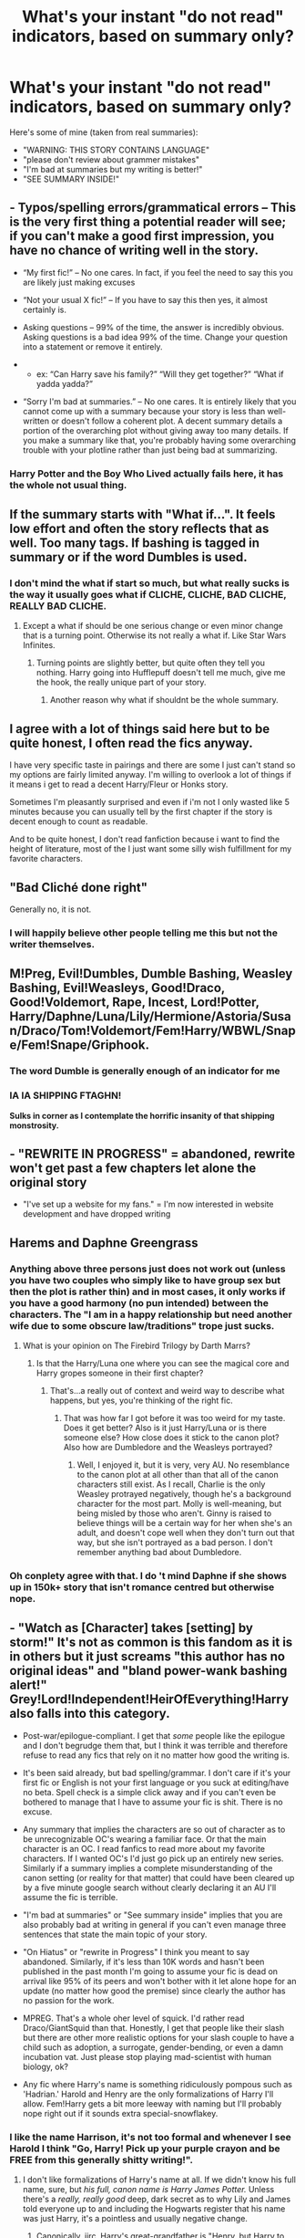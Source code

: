 #+TITLE: What's your instant "do not read" indicators, based on summary only?

* What's your instant "do not read" indicators, based on summary only?
:PROPERTIES:
:Author: AhoraMuchachoLiberta
:Score: 31
:DateUnix: 1495908100.0
:DateShort: 2017-May-27
:END:
Here's some of mine (taken from real summaries):

- "WARNING: THIS STORY CONTAINS LANGUAGE"
- "please don't review about grammer mistakes"
- "I'm bad at summaries but my writing is better!"
- "SEE SUMMARY INSIDE!"


** - Typos/spelling errors/grammatical errors -- This is the very first thing a potential reader will see; if you can't make a good first impression, you have no chance of writing well in the story.

- “My first fic!” -- No one cares. In fact, if you feel the need to say this you are likely just making excuses

- “Not your usual X fic!” -- If you have to say this then yes, it almost certainly is.

- Asking questions -- 99% of the time, the answer is incredibly obvious. Asking questions is a bad idea 99% of the time. Change your question into a statement or remove it entirely.

- 

  - ex: “Can Harry save his family?” “Will they get together?” “What if yadda yadda?”

- “Sorry I'm bad at summaries.” -- No one cares. It is entirely likely that you cannot come up with a summary because your story is less than well-written or doesn't follow a coherent plot. A decent summary details a portion of the overarching plot without giving away too many details. If you make a summary like that, you're probably having some overarching trouble with your plotline rather than just being bad at summarizing.
:PROPERTIES:
:Author: NouvelleVoix
:Score: 58
:DateUnix: 1495908870.0
:DateShort: 2017-May-27
:END:

*** Harry Potter and the Boy Who Lived actually fails here, it has the whole not usual thing.
:PROPERTIES:
:Author: Atrunia
:Score: 1
:DateUnix: 1496187218.0
:DateShort: 2017-May-31
:END:


** If the summary starts with "What if...". It feels low effort and often the story reflects that as well. Too many tags. If bashing is tagged in summary or if the word Dumbles is used.
:PROPERTIES:
:Author: ImAlwaysLateHere
:Score: 28
:DateUnix: 1495910924.0
:DateShort: 2017-May-27
:END:

*** I don't mind the what if start so much, but what really sucks is the way it usually goes what if CLICHE, CLICHE, BAD CLICHE, REALLY BAD CLICHE.
:PROPERTIES:
:Author: Murky_Red
:Score: 12
:DateUnix: 1495939209.0
:DateShort: 2017-May-28
:END:

**** Except a what if should be one serious change or even minor change that is a turning point. Otherwise its not really a what if. Like Star Wars Infinites.
:PROPERTIES:
:Author: RenegadeNine
:Score: 2
:DateUnix: 1495990953.0
:DateShort: 2017-May-28
:END:

***** Turning points are slightly better, but quite often they tell you nothing. Harry going into Hufflepuff doesn't tell me much, give me the hook, the really unique part of your story.
:PROPERTIES:
:Author: Murky_Red
:Score: 1
:DateUnix: 1495991351.0
:DateShort: 2017-May-28
:END:

****** Another reason why what if shouldnt be the whole summary.
:PROPERTIES:
:Author: RenegadeNine
:Score: 1
:DateUnix: 1496015207.0
:DateShort: 2017-May-29
:END:


** I agree with a lot of things said here but to be quite honest, I often read the fics anyway.

I have very specific taste in pairings and there are some I just can't stand so my options are fairly limited anyway. I'm willing to overlook a lot of things if it means i get to read a decent Harry/Fleur or Honks story.

Sometimes I'm pleasantly surprised and even if i'm not I only wasted like 5 minutes because you can usually tell by the first chapter if the story is decent enough to count as readable.

And to be quite honest, I don't read fanfiction because i want to find the height of literature, most of the I just want some silly wish fulfillment for my favorite characters.
:PROPERTIES:
:Author: Phezh
:Score: 25
:DateUnix: 1495913933.0
:DateShort: 2017-May-28
:END:


** "Bad Cliché done right"

Generally no, it is not.
:PROPERTIES:
:Author: Kil_La_Kill_Yourself
:Score: 19
:DateUnix: 1495908460.0
:DateShort: 2017-May-27
:END:

*** I will happily believe other people telling me this but not the writer themselves.
:PROPERTIES:
:Author: oneonetwooneonetwo
:Score: 7
:DateUnix: 1495954883.0
:DateShort: 2017-May-28
:END:


** M!Preg, Evil!Dumbles, Dumble Bashing, Weasley Bashing, Evil!Weasleys, Good!Draco, Good!Voldemort, Rape, Incest, Lord!Potter, Harry/Daphne/Luna/Lily/Hermione/Astoria/Susan/Draco/Tom!Voldemort/Fem!Harry/WBWL/Snape/Fem!Snape/Griphook.
:PROPERTIES:
:Author: Bob_Bobinson
:Score: 18
:DateUnix: 1495921220.0
:DateShort: 2017-May-28
:END:

*** The word Dumble is generally enough of an indicator for me
:PROPERTIES:
:Author: TheBewlayBrothers
:Score: 11
:DateUnix: 1495926454.0
:DateShort: 2017-May-28
:END:


*** IA IA SHIPPING FTAGHN!

*Sulks in corner as I contemplate the horrific insanity of that shipping monstrosity.*
:PROPERTIES:
:Author: wille179
:Score: 1
:DateUnix: 1496069350.0
:DateShort: 2017-May-29
:END:


** - "REWRITE IN PROGRESS" = abandoned, rewrite won't get past a few chapters let alone the original story
- "I've set up a website for my fans." = I'm now interested in website development and have dropped writing
:PROPERTIES:
:Author: munin295
:Score: 17
:DateUnix: 1495911771.0
:DateShort: 2017-May-27
:END:


** Harems and Daphne Greengrass
:PROPERTIES:
:Author: lazypika
:Score: 14
:DateUnix: 1495912822.0
:DateShort: 2017-May-27
:END:

*** Anything above three persons just does not work out (unless you have two couples who simply like to have group sex but then the plot is rather thin) and in most cases, it only works if you have a good harmony (no pun intended) between the characters. The "I am in a happy relationship but need another wife due to some obscure law/traditions" trope just sucks.
:PROPERTIES:
:Author: Hellstrike
:Score: 13
:DateUnix: 1495916902.0
:DateShort: 2017-May-28
:END:

**** What is your opinion on The Firebird Trilogy by Darth Marrs?
:PROPERTIES:
:Author: JosephLeee
:Score: 3
:DateUnix: 1495957269.0
:DateShort: 2017-May-28
:END:

***** Is that the Harry/Luna one where you can see the magical core and Harry gropes someone in their first chapter?
:PROPERTIES:
:Author: Hellstrike
:Score: 6
:DateUnix: 1495964572.0
:DateShort: 2017-May-28
:END:

****** That's...a really out of context and weird way to describe what happens, but yes, you're thinking of the right fic.
:PROPERTIES:
:Author: KalmiaKamui
:Score: 2
:DateUnix: 1496001520.0
:DateShort: 2017-May-29
:END:

******* That was how far I got before it was too weird for my taste. Does it get better? Also is it just Harry/Luna or is there someone else? How close does it stick to the canon plot? Also how are Dumbledore and the Weasleys portrayed?
:PROPERTIES:
:Author: Hellstrike
:Score: 2
:DateUnix: 1496010319.0
:DateShort: 2017-May-29
:END:

******** Well, I enjoyed it, but it is very, very AU. No resemblance to the canon plot at all other than that all of the canon characters still exist. As I recall, Charlie is the only Weasley protrayed negatively, though he's a background character for the most part. Molly is well-meaning, but being misled by those who aren't. Ginny is raised to believe things will be a certain way for her when she's an adult, and doesn't cope well when they don't turn out that way, but she isn't portrayed as a bad person. I don't remember anything bad about Dumbledore.
:PROPERTIES:
:Author: KalmiaKamui
:Score: 1
:DateUnix: 1496011320.0
:DateShort: 2017-May-29
:END:


*** Oh conplety agree with that. I do 't mind Daphne if she shows up in 150k+ story that isn't romance centred but otherwise nope.
:PROPERTIES:
:Score: 1
:DateUnix: 1495925337.0
:DateShort: 2017-May-28
:END:


** - "Watch as [Character] takes [setting] by storm!" It's not as common is this fandom as it is in others but it just screams "this author has no original ideas" and "bland power-wank bashing alert!" Grey!Lord!Independent!HeirOfEverything!Harry also falls into this category.

- Post-war/epilogue-compliant. I get that /some/ people like the epilogue and I don't begrudge them that, but I think it was terrible and therefore refuse to read any fics that rely on it no matter how good the writing is.

- It's been said already, but bad spelling/grammar. I don't care if it's your first fic or English is not your first language or you suck at editing/have no beta. Spell check is a simple click away and if you can't even be bothered to manage that I have to assume your fic is shit. There is no excuse.

- Any summary that implies the characters are so out of character as to be unrecognizable OC's wearing a familiar face. Or that the main character is an OC. I read fanfics to read more about my favorite characters. If I wanted OC's I'd just go pick up an entirely new series. Similarly if a summary implies a complete misunderstanding of the canon setting (or reality for that matter) that could have been cleared up by a five minute google search without clearly declaring it an AU I'll assume the fic is terrible.

- "I'm bad at summaries" or "See summary inside" implies that you are also probably bad at writing in general if you can't even manage three sentences that state the main topic of your story.

- "On Hiatus" or "rewrite in Progress" I think you meant to say abandoned. Similarly, if it's less than 10K words and hasn't been published in the past month I'm going to assume your fic is dead on arrival like 95% of its peers and won't bother with it let alone hope for an update (no matter how good the premise) since clearly the author has no passion for the work.

- MPREG. That's a whole oher level of squick. I'd rather read Draco/GiantSquid than that. Honestly, I get that people like their slash but there are other more realistic options for your slash couple to have a child such as adoption, a surrogate, gender-bending, or even a damn incubation vat. Just please stop playing mad-scientist with human biology, ok?

- Any fic where Harry's name is something ridiculously pompous such as 'Hadrian.' Harold and Henry are the only formalizations of Harry I'll allow. Fem!Harry gets a bit more leeway with naming but I'll probably nope right out if it sounds extra special-snowflakey.
:PROPERTIES:
:Author: A_Rabid_Pie
:Score: 13
:DateUnix: 1495924466.0
:DateShort: 2017-May-28
:END:

*** I like the name Harrison, it's not too formal and whenever I see Harold I think "Go, Harry! Pick up your purple crayon and be FREE from this generally shitty writing!".
:PROPERTIES:
:Score: 8
:DateUnix: 1495935372.0
:DateShort: 2017-May-28
:END:

**** I don't like formalizations of Harry's name at all. If we didn't know his full name, sure, but /his full, canon name is Harry James Potter./ Unless there's a /really, really good/ deep, dark secret as to why Lily and James told everyone up to and including the Hogwarts register that his name was just Harry, it's a pointless and usually negative change.
:PROPERTIES:
:Author: Jechtael
:Score: 12
:DateUnix: 1495945551.0
:DateShort: 2017-May-28
:END:

***** Canonically, iirc, Harry's great-grandfather is "Henry, but Harry to those close to him", according to Pottermore. So that'd make Henry the preferred and fine with me. "We named him for my great-grandfather." being a pretty valid reason.
:PROPERTIES:
:Author: mrguymiah
:Score: 5
:DateUnix: 1495973690.0
:DateShort: 2017-May-28
:END:


**** Harrison just seems a bit odd as a given name to me. Harrison Ford is about the only example that comes to mind where it works. It just sounds better as a surname due to the -son suffix.
:PROPERTIES:
:Author: A_Rabid_Pie
:Score: 4
:DateUnix: 1495940199.0
:DateShort: 2017-May-28
:END:


*** What would you consider an acceptable name for a fem!Harry? Common ones that I seem to see are Rose, Iris or Lily.
:PROPERTIES:
:Author: PFKMan23
:Score: 1
:DateUnix: 1495929327.0
:DateShort: 2017-May-28
:END:

**** Flower names in general are perfectly fine. Black family style star names are fine as well. Simple English names are fine. Where I draw the line is if it's clear the author is just trying too hard to be unique, if its incongruously modern or dated (baby names follow trends), or if it's just plain ridiculously inappropriate to the setting or character. Those are all red flags with regards to the author's writing ability and their understanding of the source material.
:PROPERTIES:
:Author: A_Rabid_Pie
:Score: 4
:DateUnix: 1495931645.0
:DateShort: 2017-May-28
:END:


**** Harriet with Harry for short is the best, imho. There is no reason why they still wouldn't want to name her after James's great-grandfather. Henry - Harry - Harriet is obvious choice. Harriet Lily Potter probably, for the sake of her second name being after a parent. Everyone should call her Harry thought. This is the only name that doesn't make me feel like I'm reading about an OC.
:PROPERTIES:
:Author: bararumb
:Score: 1
:DateUnix: 1496574169.0
:DateShort: 2017-Jun-04
:END:


*** I dig your criteria. I also really struggle with writers who can't get the dialogue tone right. I sympathize with the struggle, but I can tolerate the occasional grammatical errors (failure of proofing rather than ignorance of your/you're etc) more than bad dialogue. Fortunately, I am (perhaps too) quick to pull the trigger on a bad fic, but it does mean I really struggle to find readable fics.
:PROPERTIES:
:Author: kchristy7911
:Score: 1
:DateUnix: 1496046503.0
:DateShort: 2017-May-29
:END:


** if it contains the words harem, multi, manipulative!Dumbledore, bashing, mpreg, Lord Potter. No fics I have started that had those words have ever turned out good so I avoid them.
:PROPERTIES:
:Author: dehue
:Score: 38
:DateUnix: 1495909832.0
:DateShort: 2017-May-27
:END:

*** Canon Dumbledore is a manipulative bastard but he has to be in order to do any of his political jobs. He is leading a war so of course there will be sacrifices and it is generally better not to tell people that they are on a suicide mission.

He let a child be tortured because it fit his endgame. However, most of the time "manipulative Dumbledore" means "comic relief and overall annoyance" and not "Machiavellian politician/field marshall".
:PROPERTIES:
:Author: Hellstrike
:Score: 24
:DateUnix: 1495917196.0
:DateShort: 2017-May-28
:END:

**** I agree, I don't mind Dumbledore being written as being somewhat manipulative (since he has to be even in canon in order to accomplish things). It's just that these fic writers definition of manipulative is turning him into a complete idiot and replacing his complex character with someone who does things that make no sense.
:PROPERTIES:
:Author: dehue
:Score: 14
:DateUnix: 1495917659.0
:DateShort: 2017-May-28
:END:

***** u/Deathcrow:
#+begin_quote
  It's just that these fic writers definition of manipulative is turning him into a complete idiot and replacing his complex character with someone who does things that make no sense
#+end_quote

Except that's totally in line with the portrayal of Dumbledore in canon: [[https://www.reddit.com/r/HPfanfiction/comments/6baf8d/whats_so_great_about_that_dumbledore_guy_long/][An incompetent buffoon.]] After all, 99% of all his manipulations resulted in utter failure and Harry only managed to survive through a stroke of luck.

^{don't kill the messenger}
:PROPERTIES:
:Author: Deathcrow
:Score: 9
:DateUnix: 1495918173.0
:DateShort: 2017-May-28
:END:


***** Dumbledore is done quite well in this fic here.

[[https://m.fanfiction.net/s/12388283/1/The-many-Deaths-of-Harry-Potter]]

It's in-progress, the updates are random, but you'll get one at least once a week.

I'm really loving this one! I'm tempted to make thread for it.
:PROPERTIES:
:Score: 1
:DateUnix: 1495929116.0
:DateShort: 2017-May-28
:END:

****** I don't care for too much after the whole Voldemort-becomes-aware-of-the-resets comes into play. No longer a power the Dark Lord knows not, is it?
:PROPERTIES:
:Author: lord_geryon
:Score: 4
:DateUnix: 1495937795.0
:DateShort: 2017-May-28
:END:

******* I have a sneaking suspicion that he found out because of the Taboo more than anything. He's warned several times not to say his name aloud, and I'd be pleased to see a fic take advantage of that.
:PROPERTIES:
:Score: 1
:DateUnix: 1495955478.0
:DateShort: 2017-May-28
:END:

******** Huh what why... I thought it was blatantly because of the blood-sharing resurrection ritual.
:PROPERTIES:
:Author: Deathcrow
:Score: 3
:DateUnix: 1495957814.0
:DateShort: 2017-May-28
:END:


****** More like three updates a week.

And it will probably be finished soon.
:PROPERTIES:
:Author: StudentOfMrKleks
:Score: 1
:DateUnix: 1495954670.0
:DateShort: 2017-May-28
:END:

******* Very true, unfortunately.
:PROPERTIES:
:Score: 1
:DateUnix: 1495955559.0
:DateShort: 2017-May-28
:END:


*** Depends, i've come across good Manipulative!Dumbledore tagged fics so I'm open to giving those a try.
:PROPERTIES:
:Score: 5
:DateUnix: 1495925442.0
:DateShort: 2017-May-28
:END:

**** Do you have any recommendations of decent manipulative!Dumbledore fics?
:PROPERTIES:
:Author: dehue
:Score: 2
:DateUnix: 1495925883.0
:DateShort: 2017-May-28
:END:

***** There is The Well Groomed Mind, linkffn(8163784)
:PROPERTIES:
:Score: 2
:DateUnix: 1495926763.0
:DateShort: 2017-May-28
:END:

****** [[http://www.fanfiction.net/s/8163784/1/][*/The Well Groomed Mind/*]] by [[https://www.fanfiction.net/u/1509740/Lady-Khali][/Lady Khali/]]

#+begin_quote
  On Halloween 1994, Harry learns his mind isn't his own. On Samhain morn, he vows to question everything. Armed with logic and an unlikely ally, Harry makes a last ditch bid to reclaim his life. The goal: survive at all costs. On Hiatus.
#+end_quote

^{/Site/: [[http://www.fanfiction.net/][fanfiction.net]] *|* /Category/: Harry Potter *|* /Rated/: Fiction T *|* /Chapters/: 27 *|* /Words/: 183,000 *|* /Reviews/: 3,296 *|* /Favs/: 6,427 *|* /Follows/: 6,904 *|* /Updated/: 4/9/2013 *|* /Published/: 5/29/2012 *|* /id/: 8163784 *|* /Language/: English *|* /Genre/: Drama *|* /Characters/: Harry P. *|* /Download/: [[http://www.ff2ebook.com/old/ffn-bot/index.php?id=8163784&source=ff&filetype=epub][EPUB]] or [[http://www.ff2ebook.com/old/ffn-bot/index.php?id=8163784&source=ff&filetype=mobi][MOBI]]}

--------------

*FanfictionBot*^{1.4.0} *|* [[[https://github.com/tusing/reddit-ffn-bot/wiki/Usage][Usage]]] | [[[https://github.com/tusing/reddit-ffn-bot/wiki/Changelog][Changelog]]] | [[[https://github.com/tusing/reddit-ffn-bot/issues/][Issues]]] | [[[https://github.com/tusing/reddit-ffn-bot/][GitHub]]] | [[[https://www.reddit.com/message/compose?to=tusing][Contact]]]

^{/New in this version: Slim recommendations using/ ffnbot!slim! /Thread recommendations using/ linksub(thread_id)!}
:PROPERTIES:
:Author: FanfictionBot
:Score: 1
:DateUnix: 1495926781.0
:DateShort: 2017-May-28
:END:


** Slight(insert characters the author hates the most here)!Bashing, in most cases, it definitely isn't slight, in fact the most recent fic like this I read it was Molly Weasley as the Bellatrix Lestrange of the Order of the Phoenix, the rest of the Weasley's as crazy pureblood hating Harry stalkers, Dumbledore as the reincarnation of Grindlewald, and finally Hermione as the jealous /cough/ female dog /cough/. This is most "Slight!Bashing" fic I have read.
:PROPERTIES:
:Author: LoL_KK
:Score: 9
:DateUnix: 1495919276.0
:DateShort: 2017-May-28
:END:


** "Don't like, don't read."

Nothing says, "go fuck yourself, I don't care /how/ bad my writing is," more.
:PROPERTIES:
:Author: UnnamedNamesake
:Score: 26
:DateUnix: 1495915584.0
:DateShort: 2017-May-28
:END:

*** I mostly see "Don't like, don't read" in the vein that: If you don't like the pairings or that it includes bashing or time travel or whatever. Then don't read it. Don't enter the story and read it if you're not interested in the concept as I've told you in the summary. And more often than not, in the first chapter extended summary or whatever one should call it that quite a few make.
:PROPERTIES:
:Author: RedKorss
:Score: 23
:DateUnix: 1495916602.0
:DateShort: 2017-May-28
:END:

**** Fair enough, but most don't like help. I tried to help someone with their canon inconsistencies once and they lost their shit.
:PROPERTIES:
:Author: UnnamedNamesake
:Score: 3
:DateUnix: 1495916892.0
:DateShort: 2017-May-28
:END:

***** Can't speak for that specific story but: People tend to discard canon faster than hail hitting the ground midsummer if it suits their interests.
:PROPERTIES:
:Author: RedKorss
:Score: 7
:DateUnix: 1495917430.0
:DateShort: 2017-May-28
:END:


*** And the problem with that is... what exactly? I've certainly read stories by authors who don't want to hear any negative feedback yet are decent writers.

Personally I'm not a fan of isolating yourself from criticism, but if that's your only way to cope I'm not going to bitch about it.
:PROPERTIES:
:Author: Deathcrow
:Score: 3
:DateUnix: 1495916105.0
:DateShort: 2017-May-28
:END:

**** How are you going to improve with no constructive criticism? And while I think bashing and the likes are the signs of a bad writer, people can even take pointers on how to make those bad cliches more realistic than, "Ron rapes Hermione and Dumbledore tries to get Harry and Voldemort to kill each other so he can be king of the wizarding world."
:PROPERTIES:
:Author: UnnamedNamesake
:Score: 4
:DateUnix: 1495916755.0
:DateShort: 2017-May-28
:END:

***** u/Deathcrow:
#+begin_quote
  How are you going to improve with no constructive criticism?
#+end_quote

Criticism is just a very small part of improving. [and some people seem to derive no help at all from criticism]

In my experience practice and studying/research are much more relevant. I'm one of those people who relies a lot on criticism to figure out what's wrong, but I have to acknowledge that there are people who can do without. Do you think Van Gogh improved his art because of criticism?

Not to mention that excessive criticism/discussion (even if it is constructive) can actually distract from improving more than help. Had to learn that lesson myself and still observe it every few months with beginners in the martial art that I practice, that constantly want to discuss instead of using the time for practice.
:PROPERTIES:
:Author: Deathcrow
:Score: 9
:DateUnix: 1495917276.0
:DateShort: 2017-May-28
:END:

****** u/UnnamedNamesake:
#+begin_quote
  still observe it every few months with beginners in the martial art that I practice
#+end_quote

But as a marital artist you should know to cut out bad habits before they become ingrained. I saw plenty of people throwing their back out during Judo practice from consistently practicing with bad form..
:PROPERTIES:
:Author: UnnamedNamesake
:Score: 2
:DateUnix: 1495920401.0
:DateShort: 2017-May-28
:END:

******* I'm not in favour of ignoring criticism or asking people to withhold criticism.

I just disagreed with your view that the stories by such people are necessarily bad or that they can't improve.
:PROPERTIES:
:Author: Deathcrow
:Score: 2
:DateUnix: 1495920901.0
:DateShort: 2017-May-28
:END:

******** say that to the many 100k word stories that keep the horrible grammar mistakes through out the entire story. improve my wrinkly buttocks

99% of the time "dont like dont read" is some idiot that wont improve grammar ever or take criticism to bad plot or plot holes made
:PROPERTIES:
:Author: NakedFury
:Score: 3
:DateUnix: 1495971248.0
:DateShort: 2017-May-28
:END:

********* Some people are just learning resistant, I doubt that constant criticism would do any better job at it.
:PROPERTIES:
:Author: Deathcrow
:Score: 1
:DateUnix: 1495971618.0
:DateShort: 2017-May-28
:END:

********** sadly you are correct.

After reading the next: there instead of their or does after sixty chapters of that and you see the many reviews mentioning that you learn that idiots don't want to stop being idiots.
:PROPERTIES:
:Author: NakedFury
:Score: 1
:DateUnix: 1495999747.0
:DateShort: 2017-May-28
:END:


***** I doubt people listing that in their summaries care about improving their writing. They likely just want to continue to write their niche, not necessarily popular wish fulfilment / kinky fics and not receive hate comments. I would just avoid those fics and move on, I doubt someone saying "Don't like, don't read" is going to be very positive towards any criticism.
:PROPERTIES:
:Author: dehue
:Score: 2
:DateUnix: 1495925056.0
:DateShort: 2017-May-28
:END:


** "Status: In Progress"
:PROPERTIES:
:Author: KalmiaKamui
:Score: 13
:DateUnix: 1495917597.0
:DateShort: 2017-May-28
:END:


** Mpreg, other BWL that's not harry nor nevil, femharry (and similars male hermione fem draco etc), trigger warnings of any kind, Hadrian/Harriet etc potter instead of Harry, songfic. Harems Part of the X verse/series, Gobling magic. Referneces to slavic/celtic, greek mythology.

Most of them are a NEVER good IMHO. And the ones who are part of a 2 million words series, I won't understand them and I won't read that much. Too much time and effort for a fic.
:PROPERTIES:
:Author: DrTacoLord
:Score: 7
:DateUnix: 1495927128.0
:DateShort: 2017-May-28
:END:


** The word Angst. Nothing makes me nope the fuck out faster than a fic that is so angsty that the author puts the word angst in the summary. I know some people really like the angsty fics and I don't mind some angst but if there is enough the author feels comfortable to put angst in the summary I'm out.
:PROPERTIES:
:Author: nounusednames
:Score: 7
:DateUnix: 1495931610.0
:DateShort: 2017-May-28
:END:

*** I don't get why they have to put Angst in the summary if it's a Genre that they can select.
:PROPERTIES:
:Score: 6
:DateUnix: 1495935551.0
:DateShort: 2017-May-28
:END:


** "Lol" "Lilly/ Lilie" actually, misspelling character names in general. Not capitalizing names. "Dumbles"

I can thank them for warning me that I will probably hate their fic.
:PROPERTIES:
:Author: zombieqatz
:Score: 11
:DateUnix: 1495917560.0
:DateShort: 2017-May-28
:END:


** "Bashing."
:PROPERTIES:
:Author: Namshiel-of-Thorns
:Score: 12
:DateUnix: 1495912799.0
:DateShort: 2017-May-27
:END:


** Anything marked explicitly as slash.

Harry/Ginny, seriously my most hated pairing.

mpreg.

ANY pairing that includes Snape.

femHarry.

Wrong Boy Who Lived/WBWL.
:PROPERTIES:
:Author: jholland513
:Score: 6
:DateUnix: 1495953631.0
:DateShort: 2017-May-28
:END:


** Hadrian Potter. Inheritence Tests. Anytging to do with Gringotts. Lord Potter. Some of those don't appear in summaries often, but if they do I'll stay far away from them
:PROPERTIES:
:Author: TheBewlayBrothers
:Score: 4
:DateUnix: 1495926608.0
:DateShort: 2017-May-28
:END:


** In addition to the ones you listed:

Spelling/grammar errors in the summary.

The word "harem".

An excess of hyperbolic questions.

The word "bashing".

Veela/creature inheritance.
:PROPERTIES:
:Author: Iyrsiiea
:Score: 3
:DateUnix: 1495929305.0
:DateShort: 2017-May-28
:END:


** Apart from good guy/death eater pairings, I quit the moment I see Angst/Hurt Comfort. If it is just one of these I might give it a chance, but these two genres together are never a good sign.
:PROPERTIES:
:Author: Murky_Red
:Score: 4
:DateUnix: 1495939013.0
:DateShort: 2017-May-28
:END:


** 'A certain' anything. 'Blond slytherin', 'Bushy-haired witch', 'Green-eyed wizard', 'Potions master', etc . . . Because if I see 'A certain' I know that regardless of how inventive the plot is, I'm not going to like the writing style.
:PROPERTIES:
:Author: booksandpots
:Score: 4
:DateUnix: 1495988534.0
:DateShort: 2017-May-28
:END:

*** OH MY GOD YES!!! Fanfiction made me despise that bloody word!!

To be fair, it is probably not a very good indication on the fic's quality, but I can't help my hate.
:PROPERTIES:
:Author: heavy__rain
:Score: 1
:DateUnix: 1496337389.0
:DateShort: 2017-Jun-01
:END:


** Side note-- I really don't get how people don't read Snape fics. He's literally one of the most complex characters in post-modern literature. I'm not gonna argue that he's a good person, but he's definitely interesting. A good Snape fic is such a character study. Writers who don't like him tend to write him in a very cartoonish style, and it reallyyyyyyy doesn't scratch his surface.

But on to my nope factors. God-Mode Harry, MOD Harry, Lord Potter-Black or anything that makes Harry so OP that there's no real story here

Canon or even popular Fanon parings. If you can convince me that Lucius X Hermione can work, I would rather read that than boring ass Harry/Ginny.

( Lucius and Hermione do work, btw it's called Eden on ff.net. It is the best romance I've ever read in my life, and completely realistic. No soul bonds, weird sex magic, or other BS)

Genderbends are a no for me. I feel like anything that can be accomplished as a male can be done as a female and vice versa so what's the point of changing it.

Boring Snape or Dumbledore. Both of these characters have way too much going on to either entirely good or entirely evil. Stories that don't give them any depth is like..a waste.
:PROPERTIES:
:Author: Dominemm
:Score: 6
:DateUnix: 1495939427.0
:DateShort: 2017-May-28
:END:

*** u/chaosattractor:
#+begin_quote
  He's literally one of the most complex characters in post-modern literature
#+end_quote

I...I think you might need to read more
:PROPERTIES:
:Author: chaosattractor
:Score: 6
:DateUnix: 1496026202.0
:DateShort: 2017-May-29
:END:

**** Dude I read...A lot. A wholeeeee lot. And if you think Snapes motives are black/white and easliy understood it's kinda insulting to what JK did.

But if you're offering real suggestions and not trolling, I would be happy to hear your book recommendations.
:PROPERTIES:
:Author: Dominemm
:Score: 6
:DateUnix: 1496027798.0
:DateShort: 2017-May-29
:END:


*** I second Eden, it is indeed very realistic. It holds a special place in my heart since it was one of the first fanfics I've ever read. Come to think of it, the fact that I was just 13 at the time probably explains why I turned out the way I did...
:PROPERTIES:
:Author: heavy__rain
:Score: 2
:DateUnix: 1496337667.0
:DateShort: 2017-Jun-01
:END:

**** It ruined me for weeks, I couldn't read anything else.
:PROPERTIES:
:Author: Dominemm
:Score: 1
:DateUnix: 1496337754.0
:DateShort: 2017-Jun-01
:END:


*** u/Murky_Red:
#+begin_quote
  Genderbends are a no for me. I feel like anything that can be accomplished as a male can be done as a female and vice versa so what's the point of changing it.
#+end_quote

This sounds okay if you're not writing them, but why not read them?
:PROPERTIES:
:Author: Murky_Red
:Score: 1
:DateUnix: 1496082562.0
:DateShort: 2017-May-29
:END:

**** Is just seems weird to me. Like Fem!Harry, is always Marysue af anyway, or sometimes it's an excuse not to write slash.

So I can't even get into it, it takes me out of the story so much. I'm sure there are notable exceptions. For example, I don't read WBWL, but the Saving Conner series is the answer to world peace.

If there's a genderbend out there that's really fantastic, I want to read it. But after being in the HP fandom for 10 years, I just havent seen it.
:PROPERTIES:
:Author: Dominemm
:Score: 1
:DateUnix: 1496085727.0
:DateShort: 2017-May-29
:END:


** If it has no info on the fic i won't read it. Okay we get it you're an author that wants their story to look cool but i'm reading fanfiction and i wanna know what i'm getting into. A summary that is something like "harry is set on a dark path to defeat the dark lord, but that's not his only problem." is imo the most repulsive kind and i'll definitely not check it out.
:PROPERTIES:
:Author: Manicial
:Score: 3
:DateUnix: 1495936907.0
:DateShort: 2017-May-28
:END:


** mpreg.
:PROPERTIES:
:Author: jumersmith
:Score: 4
:DateUnix: 1495948529.0
:DateShort: 2017-May-28
:END:


** Harry/Daphne.
:PROPERTIES:
:Author: Starfox5
:Score: 5
:DateUnix: 1495912811.0
:DateShort: 2017-May-27
:END:

*** It's funny how different our "nope" triggers can be. If I see Harry/Daphne I'm pretty much guaranteed to at least give it a try.
:PROPERTIES:
:Author: NeutralDjinn
:Score: 15
:DateUnix: 1495920602.0
:DateShort: 2017-May-28
:END:

**** The problem with said pairing is that Daphne is basically a trope. She is always written the same, the plot is interchangeable and it is nearly guaranteed to include ridiculously overpowered Lordships.

But the worst stories (excluding ridiculous stuff like Hermione or Harry/ Death Eater) are the harem stories where Daphne is only added because the authors hopes to bait people who like Daphne by adding her name and then turning all girls in the harem (usually Susan Bones, Hermione Granger, Luna Lovegood and/or Fleur Delacour) into mindless shells that only say three lines between absolutely horrible sex scenes.
:PROPERTIES:
:Author: Hellstrike
:Score: 5
:DateUnix: 1495968021.0
:DateShort: 2017-May-28
:END:


** See summary inside gets blissfully ignored by me and I continue scrolling. I treat that the same way I treat the random phone calls you get from bots. For some reason, seeing "Good!Dumbledore" sets warning bells off in my head and my instincts tell me "Do not enter".
:PROPERTIES:
:Author: xKingGilgameshx
:Score: 2
:DateUnix: 1495917119.0
:DateShort: 2017-May-28
:END:


** I'm guilty of "See Summary inside" but only because, it is a longer summary than can fit in FFN standards.
:PROPERTIES:
:Author: SoulxxBondz
:Score: 2
:DateUnix: 1495921734.0
:DateShort: 2017-May-28
:END:


** I'm pretty much willing to give almost anything a try if it looks interesting and well written enough, but if the summary doesn't even explain the story at all and is just some bullshit vague quote from the story I will never read it.
:PROPERTIES:
:Author: difinity1
:Score: 2
:DateUnix: 1495922039.0
:DateShort: 2017-May-28
:END:


** Watch as.... What if <insert weird scenario that doesnt really count as a what if>
:PROPERTIES:
:Author: RenegadeNine
:Score: 2
:DateUnix: 1495926689.0
:DateShort: 2017-May-28
:END:


** Your =/= You're

Is it really THAT hard? (Asking as a non-native.)

Also "On Hiatus", and in a smaller, and potentially not-related way, an update date from 3+ months ago.
:PROPERTIES:
:Author: will1707
:Score: 2
:DateUnix: 1495938797.0
:DateShort: 2017-May-28
:END:


** I read a summary that said, "because I'm trash". I don't think that needs an explanation.
:PROPERTIES:
:Author: emong757
:Score: 2
:DateUnix: 1496022908.0
:DateShort: 2017-May-29
:END:


** Anything that has extensive notes at the top that sound incredibly defensive while also being misspelled and poorly worded. The only time I ever leave bad reviews is when I get a bait and switch out of nowhere.
:PROPERTIES:
:Author: Oniknight
:Score: 3
:DateUnix: 1495916614.0
:DateShort: 2017-May-28
:END:


** Severitus, Snarry, Snamione and I nope the heck out. Also "please excuse typos lol I can't spell" - yeah that's what spellcheck is for.
:PROPERTIES:
:Author: corisilvermoon
:Score: 2
:DateUnix: 1495929375.0
:DateShort: 2017-May-28
:END:


** I have a lot of others, but I missed this thread and most of the good ones are taken. "Repentant!Draco", or "Drarry', or "Snarry", or "Severitus", or "Good!Voldemort". In most of these cases, it wouldn't even work if it wasn't AU. Snape used Occlumency lessons as an excuse to torture Harry, he definitely wouldn't adopt him or have relationship. And Drarry is a whole other can of worms. There is no way Harry would ever fall for Draco, homosexual or not. They hate each other. This is how teenagers imagine people falling in love. THIS IS NOT HOW IT WORKS. Anyway, there's no chance in hell that Malfoy or Voldemort would ever repent, as one believes he is superior and the other is waaaaaay too far gone.
:PROPERTIES:
:Score: 1
:DateUnix: 1495935974.0
:DateShort: 2017-May-28
:END:

*** I'd agree on the Snape part, but my all-time favorite fic has Snape adopting Harry, but the author shows her work and it fits. I have no trouble believing that it's the one (well, 2 and 9/10s) in 100 that isn't terrible.
:PROPERTIES:
:Author: kchristy7911
:Score: 1
:DateUnix: 1496047421.0
:DateShort: 2017-May-29
:END:

**** link?
:PROPERTIES:
:Author: Murky_Red
:Score: 1
:DateUnix: 1496082659.0
:DateShort: 2017-May-29
:END:

***** Resonance by GreenGecko linkffn(1795399)
:PROPERTIES:
:Author: kchristy7911
:Score: 1
:DateUnix: 1496101812.0
:DateShort: 2017-May-30
:END:

****** [[http://www.fanfiction.net/s/1795399/1/][*/Resonance/*]] by [[https://www.fanfiction.net/u/562135/GreenGecko][/GreenGecko/]]

#+begin_quote
  Year six and Harry needs rescuing by Dumbledore and Snape. The resulting understanding between Harry and Snape is critical to destroying Voldemort and leads to an offer of adoption. Covers year seven and Auror training. Sequel is Revolution.
#+end_quote

^{/Site/: [[http://www.fanfiction.net/][fanfiction.net]] *|* /Category/: Harry Potter *|* /Rated/: Fiction T *|* /Chapters/: 79 *|* /Words/: 528,272 *|* /Reviews/: 4,682 *|* /Favs/: 4,410 *|* /Follows/: 937 *|* /Updated/: 6/27/2005 *|* /Published/: 3/29/2004 *|* /Status/: Complete *|* /id/: 1795399 *|* /Language/: English *|* /Genre/: Drama *|* /Characters/: Harry P., Severus S. *|* /Download/: [[http://www.ff2ebook.com/old/ffn-bot/index.php?id=1795399&source=ff&filetype=epub][EPUB]] or [[http://www.ff2ebook.com/old/ffn-bot/index.php?id=1795399&source=ff&filetype=mobi][MOBI]]}

--------------

*FanfictionBot*^{1.4.0} *|* [[[https://github.com/tusing/reddit-ffn-bot/wiki/Usage][Usage]]] | [[[https://github.com/tusing/reddit-ffn-bot/wiki/Changelog][Changelog]]] | [[[https://github.com/tusing/reddit-ffn-bot/issues/][Issues]]] | [[[https://github.com/tusing/reddit-ffn-bot/][GitHub]]] | [[[https://www.reddit.com/message/compose?to=tusing][Contact]]]

^{/New in this version: Slim recommendations using/ ffnbot!slim! /Thread recommendations using/ linksub(thread_id)!}
:PROPERTIES:
:Author: FanfictionBot
:Score: 1
:DateUnix: 1496101862.0
:DateShort: 2017-May-30
:END:


*** On a similar note, I don't understand why Ron and Hermione are even friends. Their constant fights show that they don't get along. Ron constantly belittles if not insults Hermione or wants her to do his work. That is not the base for a happy relationship, that is the base for hate.
:PROPERTIES:
:Author: Hellstrike
:Score: 0
:DateUnix: 1495968355.0
:DateShort: 2017-May-28
:END:


** Every single on of yours plus:

-Dont like dont read: makes me want to read and leave bad reviews -anything touching slash of any kind -anything mpreg. its nasty -anything with Hermione and Ginny -super bad grammar in the first paragraph
:PROPERTIES:
:Author: NakedFury
:Score: 1
:DateUnix: 1495970528.0
:DateShort: 2017-May-28
:END:


** - Misspellings/bad grammar in the summary

- It contains a trope or side pairing I don't like

- Rated M for Language - I'm sorry. I'm a Romance reader so I'm here for some smut, thank you! Especially so if I clicked on a rated M story!

- "English isn't my native language" - Now let me say, I think it's absolutely amazing that they can produce a story in a different language. The only story I could write in French would be the equivalent of "See Jane run." Now that said, unfortunately, the characterizations and sentence structures are off enough in these stories that it becomes an awkward read, so I no longer read these stories.

- Any form of WIP/In Progress/Updating, etc. - I will follow the story and read it when (if) it is finished. I have been burned by too many updating stories that have been ultimately abandoned.
:PROPERTIES:
:Author: Dimplz
:Score: 1
:DateUnix: 1495984605.0
:DateShort: 2017-May-28
:END:


** I definitely avoid ff with a summary that contains: slash, mpreg, fem!Harry, soulbonds, elemental magic, powerful, God-like Harry, Harry paired with Voldemort, Snape, Bellatrix, Draco and other death eaters, bashing, manipulative!Dumbledore, Manipulative!Harry, Harry as a creature (werewolf, vampire, elf, dragon, goblin, etc).
:PROPERTIES:
:Author: Keira901
:Score: 1
:DateUnix: 1496004390.0
:DateShort: 2017-May-29
:END:


** "Contains some bashing."
:PROPERTIES:
:Score: 1
:DateUnix: 1496010965.0
:DateShort: 2017-May-29
:END:


** Dont like dont read
:PROPERTIES:
:Author: flingerdinger
:Score: 1
:DateUnix: 1496012602.0
:DateShort: 2017-May-29
:END:


** Sigh. Okay if your going to be an English Major about it, please let me know

But from what I understand, Post-modern is a style not a genre. And it's characterized by unreliable narratives and a lack of absolute truth.

Again, I don't study this professionally so, feel free to explain. This is my HS understanding.
:PROPERTIES:
:Author: Dominemm
:Score: 1
:DateUnix: 1496028422.0
:DateShort: 2017-May-29
:END:


** Spelling and/or grammar errors
:PROPERTIES:
:Author: Flye_Autumne
:Score: 1
:DateUnix: 1495915388.0
:DateShort: 2017-May-28
:END:


** Time travel
:PROPERTIES:
:Author: ferruleeffect
:Score: 1
:DateUnix: 1495912997.0
:DateShort: 2017-May-27
:END:


** - Harry/Ginny--Just a whole bucket of nope
- "I'm bad at summaries"/"The story is better, I promise!"--Both of these scream mediocre and tell me that the person writing is likely in high school or below. It's also a 99% chance that your writing is NOT better than your paltry attempt at a summary and even if it is, I'm not about to waste my time to find out.
- Grammatical errors in summary--if you can't even structure a coherent and grammatically correct summary then I surely don't have high hopes for your story.
- "On Hiatus"--It's abandoned
- Genderbended Characters--Trans characters are fine, but just switching the sex and gender of the characters really rubs me the wrong way (particularly since this is usually used as a tactic to avoid pairing male/male or female/female...ie. fem!Harry/Draco as opposed to just writing traditional Drarry...)
:PROPERTIES:
:Author: IvyBlooms
:Score: 1
:DateUnix: 1496013506.0
:DateShort: 2017-May-29
:END:

*** Why harry/ginny if you dont mind me asking
:PROPERTIES:
:Author: flingerdinger
:Score: 1
:DateUnix: 1496018860.0
:DateShort: 2017-May-29
:END:

**** Just not a pairing I enjoy personally. Never thought the two went well together and didn't think the pairing was well developed. I think Harry fits better with other characters.
:PROPERTIES:
:Author: IvyBlooms
:Score: 2
:DateUnix: 1496022387.0
:DateShort: 2017-May-29
:END:


** Characters listed: snape and/or Hermione, don't have to get to the summary since I have them on the without filter
:PROPERTIES:
:Author: herO_wraith
:Score: -1
:DateUnix: 1495910853.0
:DateShort: 2017-May-27
:END:

*** Oh god yes. Although I put Ginny and Hermione on my filter. Usually I really don't like canon characters, but Hermione is a rare occasion in which I prefer the canon to the many fanon interpretations, the latter of which completely ruined the character for me.

Alternatively, I despised Rowling's Snape, but there's a lot of reasonable fics that have a more reasonable and developed Snape, so I don't mind him so long as he isn't written about in any sexual context. That's just naaaaaaasty.
:PROPERTIES:
:Author: HarryPotterFanficPro
:Score: 1
:DateUnix: 1495977114.0
:DateShort: 2017-May-28
:END:

**** agree with you on the Snape comment at the end.
:PROPERTIES:
:Author: NakedFury
:Score: 2
:DateUnix: 1495999841.0
:DateShort: 2017-May-29
:END:
